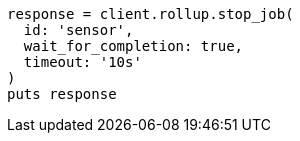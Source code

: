 [source, ruby]
----
response = client.rollup.stop_job(
  id: 'sensor',
  wait_for_completion: true,
  timeout: '10s'
)
puts response
----
